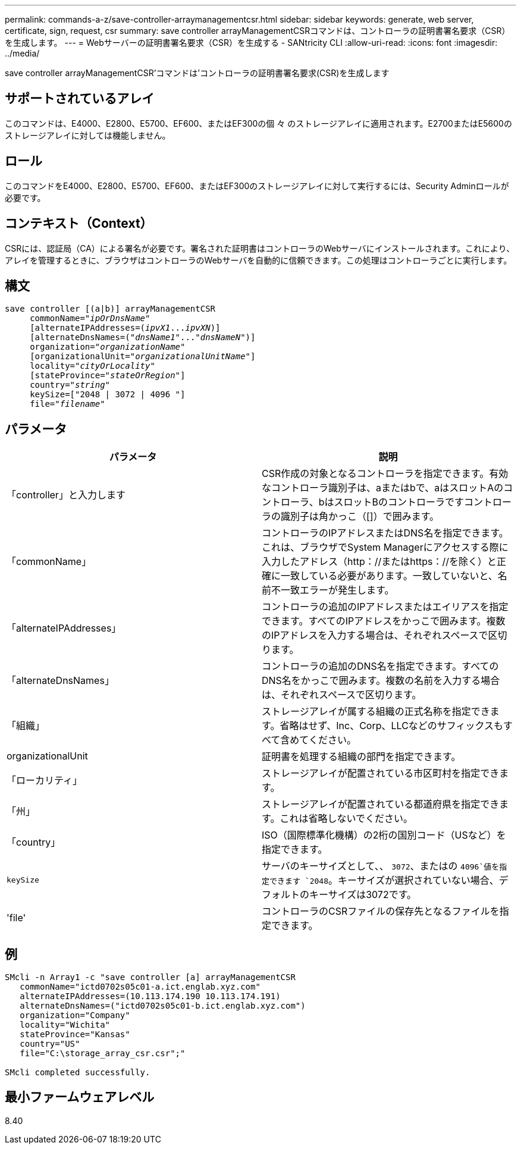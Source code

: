 ---
permalink: commands-a-z/save-controller-arraymanagementcsr.html 
sidebar: sidebar 
keywords: generate, web server, certificate, sign, request, csr 
summary: save controller arrayManagementCSRコマンドは、コントローラの証明書署名要求（CSR）を生成します。 
---
= Webサーバーの証明書署名要求（CSR）を生成する - SANtricity CLI
:allow-uri-read: 
:icons: font
:imagesdir: ../media/


[role="lead"]
save controller arrayManagementCSR'コマンドは'コントローラの証明書署名要求(CSR)を生成します



== サポートされているアレイ

このコマンドは、E4000、E2800、E5700、EF600、またはEF300の個 々 のストレージアレイに適用されます。E2700またはE5600のストレージアレイに対しては機能しません。



== ロール

このコマンドをE4000、E2800、E5700、EF600、またはEF300のストレージアレイに対して実行するには、Security Adminロールが必要です。



== コンテキスト（Context）

CSRには、認証局（CA）による署名が必要です。署名された証明書はコントローラのWebサーバにインストールされます。これにより、アレイを管理するときに、ブラウザはコントローラのWebサーバを自動的に信頼できます。この処理はコントローラごとに実行します。



== 構文

[source, cli, subs="+macros"]
----

save controller [(a|b)] arrayManagementCSR
     commonName=pass:quotes["_ipOrDnsName_"]
     [alternateIPAddresses=pass:quotes[(_ipvX1_..._ipvXN_)]]
     [alternateDnsNames=pass:quotes[("_dnsName1_"..."_dnsNameN_")]]
     organization=pass:quotes["_organizationName_"]
     [organizationalUnit=pass:quotes["_organizationalUnitName_"]]
     locality=pass:quotes["_cityOrLocality_"]
     [stateProvince=pass:quotes["_stateOrRegion_"]]
     country=pass:quotes["_string_"]
     keySize=["2048 | 3072 | 4096 "]
     file=pass:quotes["_filename_"]
----


== パラメータ

[cols="2*"]
|===
| パラメータ | 説明 


 a| 
「controller」と入力します
 a| 
CSR作成の対象となるコントローラを指定できます。有効なコントローラ識別子は、aまたはbで、aはスロットAのコントローラ、bはスロットBのコントローラですコントローラの識別子は角かっこ（[]）で囲みます。



 a| 
「commonName」
 a| 
コントローラのIPアドレスまたはDNS名を指定できます。これは、ブラウザでSystem Managerにアクセスする際に入力したアドレス（http：//またはhttps：//を除く）と正確に一致している必要があります。一致していないと、名前不一致エラーが発生します。



 a| 
「alternateIPAddresses」
 a| 
コントローラの追加のIPアドレスまたはエイリアスを指定できます。すべてのIPアドレスをかっこで囲みます。複数のIPアドレスを入力する場合は、それぞれスペースで区切ります。



 a| 
「alternateDnsNames」
 a| 
コントローラの追加のDNS名を指定できます。すべてのDNS名をかっこで囲みます。複数の名前を入力する場合は、それぞれスペースで区切ります。



 a| 
「組織」
 a| 
ストレージアレイが属する組織の正式名称を指定できます。省略はせず、Inc、Corp、LLCなどのサフィックスもすべて含めてください。



 a| 
organizationalUnit
 a| 
証明書を処理する組織の部門を指定できます。



 a| 
「ローカリティ」
 a| 
ストレージアレイが配置されている市区町村を指定できます。



 a| 
「州」
 a| 
ストレージアレイが配置されている都道府県を指定できます。これは省略しないでください。



 a| 
「country」
 a| 
ISO（国際標準化機構）の2桁の国別コード（USなど）を指定できます。



 a| 
`keySize`
 a| 
サーバのキーサイズとして、、 `3072`、またはの `4096`値を指定できます `2048`。キーサイズが選択されていない場合、デフォルトのキーサイズは3072です。



 a| 
'file'
 a| 
コントローラのCSRファイルの保存先となるファイルを指定できます。

|===


== 例

[listing]
----

SMcli -n Array1 -c "save controller [a] arrayManagementCSR
   commonName="ictd0702s05c01-a.ict.englab.xyz.com"
   alternateIPAddresses=(10.113.174.190 10.113.174.191)
   alternateDnsNames=("ictd0702s05c01-b.ict.englab.xyz.com")
   organization="Company"
   locality="Wichita"
   stateProvince="Kansas"
   country="US"
   file="C:\storage_array_csr.csr";"

SMcli completed successfully.
----


== 最小ファームウェアレベル

8.40
